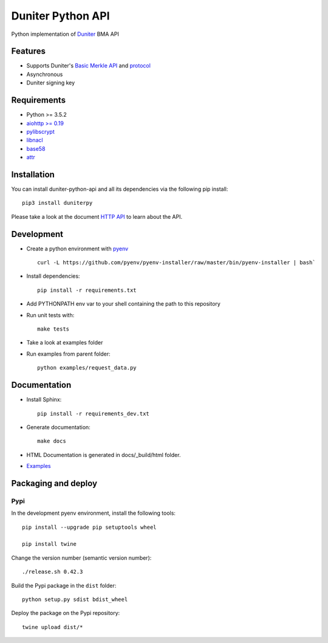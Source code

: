 Duniter Python API
==================

.. image:: https://coveralls.io/repos/duniter/duniter-python-api/badge.svg?branch=master&service=github
    :target: https://coveralls.io/github/duniter/duniter-python-api?branch=master

Python implementation of `Duniter <https://git.duniter.org/nodes/typescript/duniter>`_ BMA API

Features
--------

* Supports Duniter's `Basic Merkle API <https://git.duniter.org/nodes/typescript/duniter/blob/master/doc/HTTP_API.md>`_ and `protocol <https://git.duniter.org/nodes/typescript/duniter/blob/master/doc/Protocol.md>`_
* Asynchronous
* Duniter signing key

Requirements
------------

* Python >= 3.5.2
* `aiohttp >= 0.19 <https://pypi.org/pypi/aiohttp>`_
* `pylibscrypt <https://pypi.org/pypi/pylibscrypt>`_
* `libnacl <https://pypi.org/pypi/libnacl>`_
* `base58 <https://pypi.org/pypi/base58>`_
* `attr <https://pypi.org/project/attr/>`_

Installation
------------

You can install duniter-python-api and all its dependencies via the following pip install::

    pip3 install duniterpy

Please take a look at the document `HTTP API <https://git.duniter.org/nodes/typescript/duniter/blob/master/doc/HTTP_API.md>`_ to learn about the API.

Development
-----------

* Create a python environment with `pyenv <https://github.com/pyenv/pyenv>`_ ::

    curl -L https://github.com/pyenv/pyenv-installer/raw/master/bin/pyenv-installer | bash`

* Install dependencies::

    pip install -r requirements.txt

* Add PYTHONPATH env var to your shell containing the path to this repository
* Run unit tests with::

    make tests

* Take a look at examples folder
* Run examples from parent folder::

    python examples/request_data.py

Documentation
-------------

* Install Sphinx::

    pip install -r requirements_dev.txt

* Generate documentation::

    make docs

* HTML Documentation is generated in docs/_build/html folder.
* `Examples <https://git.duniter.org/clients/python/duniterpy/tree/master/examples>`_

Packaging and deploy
--------------------

Pypi
++++

In the development pyenv environment, install the following tools::

    pip install --upgrade pip setuptools wheel

    pip install twine

Change the version number (semantic version number)::

    ./release.sh 0.42.3

Build the Pypi package in the ``dist`` folder::

    python setup.py sdist bdist_wheel

Deploy the package on the Pypi repository::

    twine upload dist/*

